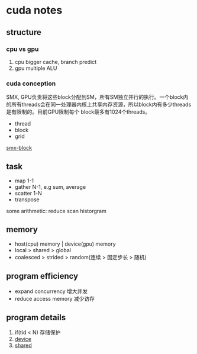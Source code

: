 * cuda notes

** structure
*** cpu vs gpu
1. cpu bigger cache, branch predict
2. gpu multiple ALU
[[./img/gpu-cpu.png]]

*** cuda conception
SMX, GPU负责将这些block分配到SM，所有SM独立并行的执行。一个block内的所有threads会在同一处理器内核上共享内存资源，所以block内有多少threads是有限制的。目前GPU限制每个 block最多有1024个threads。
+ thread 
+ block
+ grid

[[./img/smx.png][smx-block]]

** task 
+ map 1-1
+ gather N-1, e.g sum, average 
+ scatter 1-N
+ transpose
some arithmetic: reduce scan historgram


** memory
+ host(cpu) memory | device(gpu) memory
+ local > shared > global
+ coalesced > strided > random(连续 > 固定步长 > 随机)


** program efficiency
+ expand concurrency 增大并发
+ reduce access memory 减少访存


** program details

1. if(tid < N) 存储保护
2. __device__
3. __shared__



